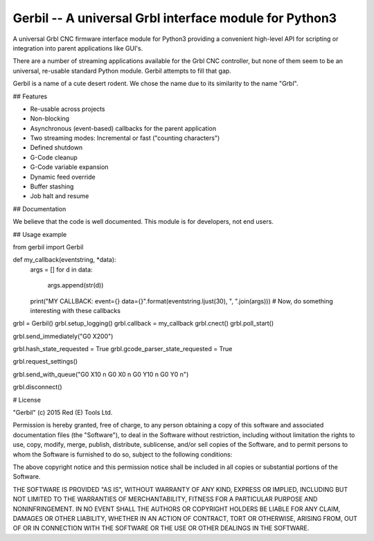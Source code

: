 Gerbil -- A universal Grbl interface module for Python3
=======================================================

A universal Grbl CNC firmware interface module for Python3 providing a convenient high-level API for scripting or integration into parent applications like GUI's.

There are a number of streaming applications available for the Grbl CNC controller, but none of them seem to be an universal, re-usable standard Python module. Gerbil attempts to fill that gap.

Gerbil is a name of a cute desert rodent. We chose the name due to its similarity to the name "Grbl".

    
## Features

* Re-usable across projects
* Non-blocking
* Asynchronous (event-based) callbacks for the parent application
* Two streaming modes: Incremental or fast ("counting characters")
* Defined shutdown
* G-Code cleanup
* G-Code variable expansion
* Dynamic feed override
* Buffer stashing
* Job halt and resume

## Documentation

We believe that the code is well documented. This module is for developers, not end users.

## Usage example

from gerbil import Gerbil

def my_callback(eventstring, *data):
    args = []
    for d in data:
        args.append(str(d))
    print("MY CALLBACK: event={} data={}".format(eventstring.ljust(30), ", ".join(args)))
    # Now, do something interesting with these callbacks

grbl = Gerbil()
grbl.setup_logging()
grbl.callback = my_callback
grbl.cnect()
grbl.poll_start()

grbl.send_immediately("G0 X200")

grbl.hash_state_requested = True
grbl.gcode_parser_state_requested = True

grbl.request_settings()

grbl.send_with_queue("G0 X10 \n G0 X0 \n G0 Y10 \n G0 Y0 \n")


grbl.disconnect()


# License

"Gerbil" (c) 2015 Red (E) Tools Ltd.

Permission is hereby granted, free of charge, to any person obtaining a copy of this software and associated documentation files (the "Software"), to deal in the Software without restriction, including without limitation the rights to use, copy, modify, merge, publish, distribute, sublicense, and/or sell copies of the Software, and to permit persons to whom the Software is furnished to do so, subject to the following conditions:

The above copyright notice and this permission notice shall be included in all copies or substantial portions of the Software.

THE SOFTWARE IS PROVIDED "AS IS", WITHOUT WARRANTY OF ANY KIND, EXPRESS OR IMPLIED, INCLUDING BUT NOT LIMITED TO THE WARRANTIES OF MERCHANTABILITY, FITNESS FOR A PARTICULAR PURPOSE AND NONINFRINGEMENT. IN NO EVENT SHALL THE AUTHORS OR COPYRIGHT HOLDERS BE LIABLE FOR ANY CLAIM, DAMAGES OR OTHER LIABILITY, WHETHER IN AN ACTION OF CONTRACT, TORT OR OTHERWISE, ARISING FROM, OUT OF OR IN CONNECTION WITH THE SOFTWARE OR THE USE OR OTHER DEALINGS IN THE SOFTWARE.